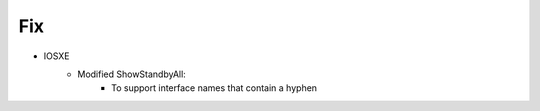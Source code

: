 --------------------------------------------------------------------------------
                            Fix
--------------------------------------------------------------------------------
* IOSXE
    * Modified ShowStandbyAll:
        * To support interface names that contain a hyphen